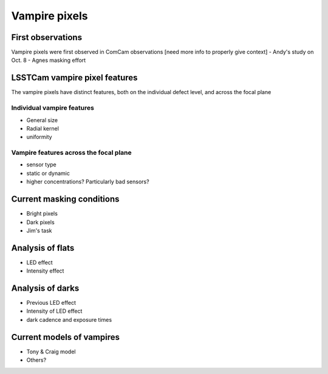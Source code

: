Vampire pixels
############################################

First observations
^^^^^^^^^^^^^^^^^^
Vampire pixels were first observed in ComCam observations [need more info to properly give context]
- Andy's study on Oct. 8
- Agnes masking effort

LSSTCam vampire pixel features
^^^^^^^^^^^^^^^^^^^^^^^^^^^^^^
The vampire pixels have distinct features, both on the individual defect level, and across the focal plane

Individual vampire features
"""""""""""""""""""""""""""
- General size
- Radial kernel
- uniformity

Vampire features across the focal plane
"""""""""""""""""""""""""""""""""""""""
- sensor type
- static or dynamic
- higher concentrations? Particularly bad sensors?

Current masking conditions
^^^^^^^^^^^^^^^^^^^^^^^^^^
- Bright pixels
- Dark pixels
- Jim's task

Analysis of flats
^^^^^^^^^^^^^^^^^^^^^^^^^^
- LED effect
- Intensity effect

Analysis of darks
^^^^^^^^^^^^^^^^^^^^^^^^^^^^^^^^^^^^
- Previous LED effect
- Intensity of LED effect
- dark cadence and exposure times

Current models of vampires
^^^^^^^^^^^^^^^^^^^^^^^^^^^
- Tony & Craig model
- Others?
